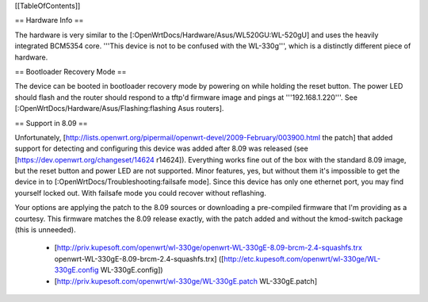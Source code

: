 [[TableOfContents]]

== Hardware Info ==

The hardware is very similar to the [:OpenWrtDocs/Hardware/Asus/WL520GU:WL-520gU] and uses the heavily integrated BCM5354 core. '''This device is not to be confused with the WL-330g''', which is a distinctly different piece of hardware.

== Bootloader Recovery Mode ==

The device can be booted in bootloader recovery mode by powering on while holding the reset button. The power LED should flash and the router should respond to a tftp'd firmware image and pings at '''192.168.1.220'''. See [:OpenWrtDocs/Hardware/Asus/Flashing:flashing Asus routers].

== Support in 8.09 ==

Unfortunately, [http://lists.openwrt.org/pipermail/openwrt-devel/2009-February/003900.html the patch] that added support for detecting and configuring this device was added after 8.09 was released (see [https://dev.openwrt.org/changeset/14624 r14624]). Everything works fine out of the box with the standard 8.09 image, but the reset button and power LED are not supported. Minor features, yes, but without them it's impossible to get the device in to [:OpenWrtDocs/Troubleshooting:failsafe mode]. Since this device has only one ethernet port, you may find yourself locked out. With failsafe mode you could recover without reflashing.

Your options are applying the patch to the 8.09 sources or downloading a pre-compiled firmware that I'm providing as a courtesy. This firmware matches the 8.09 release exactly, with the patch added and without the kmod-switch package (this is unneeded).

 * [http://priv.kupesoft.com/openwrt/wl-330ge/openwrt-WL-330gE-8.09-brcm-2.4-squashfs.trx openwrt-WL-330gE-8.09-brcm-2.4-squashfs.trx] ([http://etc.kupesoft.com/openwrt/wl-330ge/WL-330gE.config WL-330gE.config])
 * [http://priv.kupesoft.com/openwrt/wl-330ge/WL-330gE.patch WL-330gE.patch]
